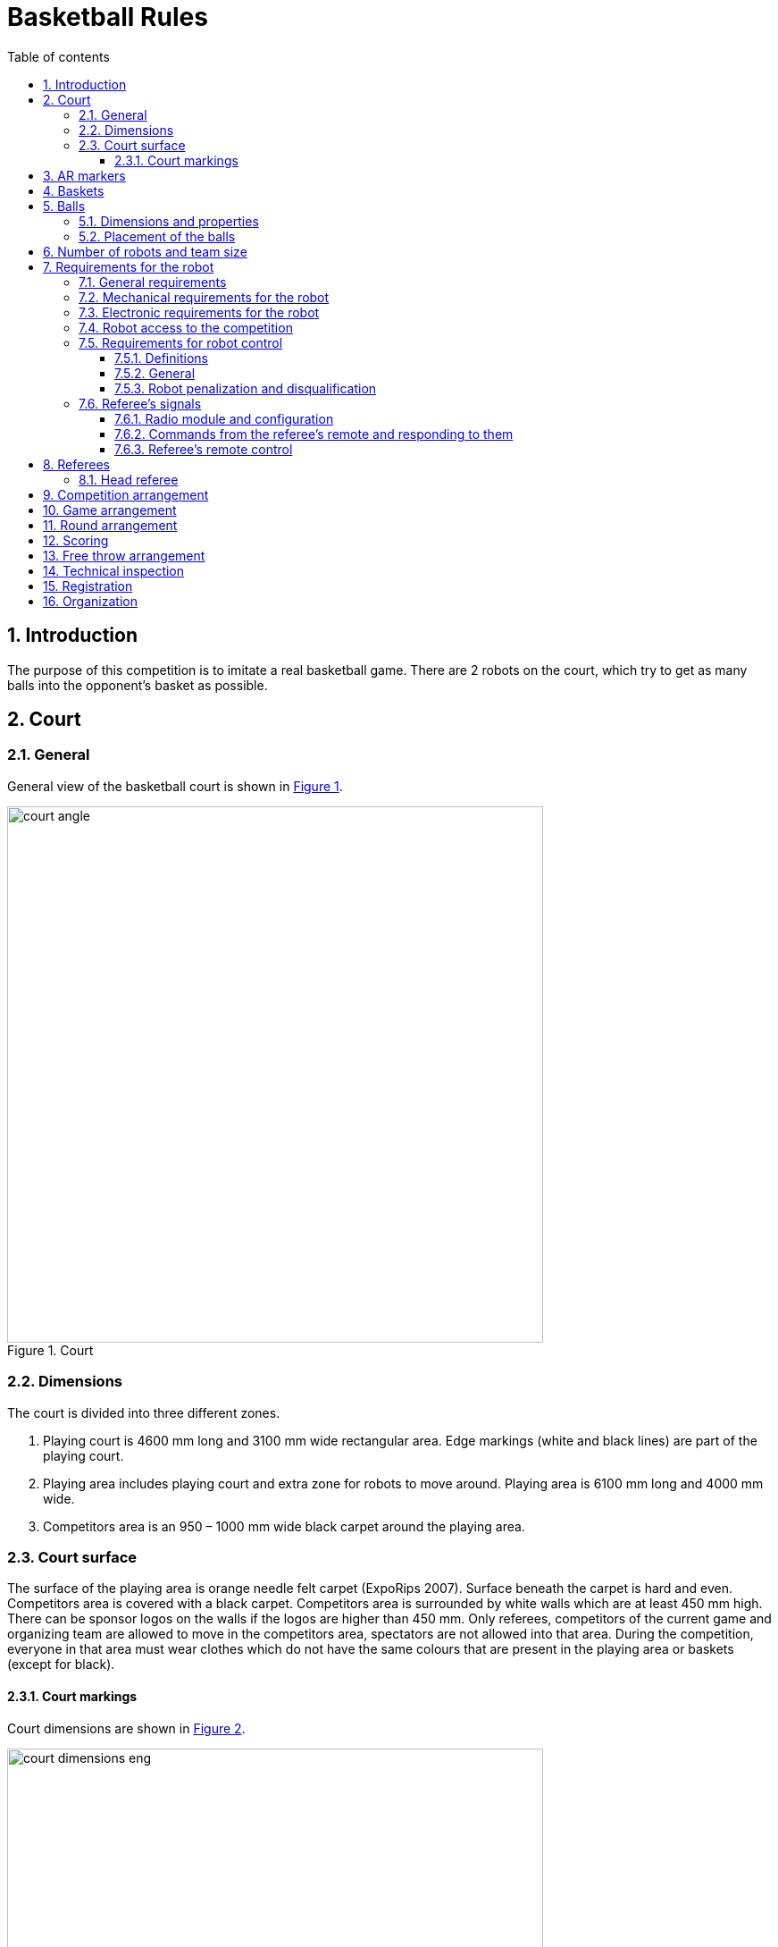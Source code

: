 :figure-caption: Figure
:table-caption: Table
:sectnums:
:stem:
:last-update-label!:
:xrefstyle: short
:section-refsig:

:toc:
:toclevels: 4
:toc-title: Table of contents

= Basketball Rules

== Introduction

The purpose of this competition is to imitate a real basketball game.
There are 2 robots on the court, which try to get as many balls into the opponent's basket as possible.

== Court

=== General

General view of the basketball court is shown in <<image_court_angle>>.

[#image_court_angle]
.Court
image::images/court_angle.jpg[width=600]

=== Dimensions

The court is divided into three different zones.

. Playing court is 4600 mm long and 3100 mm wide rectangular area.
Edge markings (white and black lines) are part of the playing court.
. Playing area includes playing court and extra zone for robots to move around.
Playing area is 6100 mm long and 4000 mm wide.
. Competitors area is an 950 – 1000 mm wide black carpet around the playing area.

[#court_surface]
=== Court surface

The surface of the playing area is orange needle felt carpet (ExpoRips 2007).
Surface beneath the carpet is hard and even.
Competitors area is covered with a black carpet.
Competitors area is surrounded by white walls which are at least 450 mm high.
There can be sponsor logos on the walls if the logos are higher than 450 mm.
Only referees, competitors of the current game and organizing team are allowed to move in the competitors area, spectators are not allowed into that area.
During the competition, everyone in that area must wear clothes which do not have the same colours that are present in the playing area or baskets (except for black).

==== Court markings

Court dimensions are shown in <<image_court_dimensions>>.

[#image_court_dimensions]
.Court measurements
image::images/court_dimensions_eng.png[width=600]

Playing court is marked with white and black lines.
Lines (black and white) are part of the playing court.
All lines are 50 mm wide.
Court is divided into two halves with a white centerline.

== AR markers

There are two 160 x 160 mm ARUCO markers on both backboards.
Markers are attached to the bottom corners of the backboard.
Exact marker positions and dimensions can be found in <<image_basket_dimensions>>.

Markers are identified by marker's ID:

* *11* on the *left* of the *magenta* basket
* *12* on the *right* of the *magenta* basket
* *21* on the *left* of the *blue* basket
* *22* on the *right* of the *blue* basket

ARUCO marker generator can be found here: http://chev.me/arucogen/.

== Baskets

Baskets are placed in the middle of the endlines (shorter edges) on the court.
Backboard's side with the basket is in line with the black line's outer edge.
The colours of the baskets are matt blue (colour code: RAL5015) and matt magenta (colour code: RAL4010).
Court with baskets can be seen in <<image_court_top>> and <<image_court_side_angle>>.

[#image_court_top]
.Baskets positions in top view
image::images/court_top.jpg[width=600]

[#image_court_side_angle]
.Baskets positions in side view
image::images/court_side_angle.jpg[width=600]

Basket is a painted pipe with following dimensions:

* height 500 mm
* outside diameter 160 mm
* inside diameter 152 mm

Attached to the basket is a backboard with dimensions of 660 x 800 mm.
Basket dimension can be seen in <<image_basket_dimensions>>.

[#image_basket_dimensions]
.Basket in front view
image::images/basket_dimensions.jpg[width=600]

[#balls]
== Balls

=== Dimensions and properties

Balls are green mini squash balls with a mass of around 24 grams and a diamater of around 40 mm.

=== Placement of the balls

Each round starts with 11 balls on the court.
The placement of the balls is random, but symmetrical for both robots with respect to the diagonal of the court.
At least 10 different ball placement combinations must be prepared for the games.

== Number of robots and team size

2 robots are on the court during the game, 1 per each team.
Up to 6 members can be registered to a team.

[#robot_requirements]
== Requirements for the robot

[#robot_requirements_general]
=== General requirements
:xrefstyle: basic

Robot is a fully autonomous machine that carries its own energy source, movement mechanisms, management and control systems.
It is not allowed to use remote control to move the robot during a game.
Only one-way connection out of the robot and sending a start signal is allowed.
Robot is not allowed to send anything else than ACK signal in response to referee's signal through radio module (see <<referee_signals>>).

[#robot_requirements_mechanical]
=== Mechanical requirements for the robot

. Robot has to fit in an upright cylinder with a diameter of 350 mm and height of 350 mm the entire time during the game.
. Robot's mass must not exceed 8 kg.
. Majority of robot's external design must consist of black, white or gray colours.
It is not allowed to use ball and basket colours in the external design.
. The robot is not allowed to intentionally detach any parts during the game onto the court.

[#robot_requirements_electrical]
=== Electronic requirements for the robot
:xrefstyle: short

. The robot is not allowed to use LEDs during the game rounds (except by mutual agreement between the opposing teams).
Indicators and LEDs used in sensors are allowed if the LEDs do not violate the external design requirements (see <<robot_requirements_mechanical>>).
. If light spreading elements are used, their intensity must not be harmful to the human eye or they should be shielded from direct observation.
. If a laser is used, the emission of the laser (averaged over 1 second) must not be more than 1 mW/mm^2^.
. The robot must not intentionally deceive the optical sensors of the opponent robot (including the camera of the robot).
. Robot must be able to independently start and stop according to the commands from the referee’s remote control.
The commands sent by the remote control and information on the required connection interface can be found in <<referee_signals>>
. Robot is allowed to be started manually after 10 seconds of the start of the round.

=== Robot access to the competition
:xrefstyle: short

The robot, which does not comply with the requirements stated in sections <<robot_requirements_general>> - <<robot_requirements_electrical>>, is not allowed to participate in the competition.
Violating these requirements during the tournament will lead to removal from the competition.

[#robot_control_requirements]
=== Requirements for robot control

==== Definitions

. Ball out of play – ball that has at least once completely passed over the black line when viewed from the top.

==== General

The are no direct restrictions for operating a ball.
Basket is not counted when a ball that is out of play is thrown in the basket.

==== Robot penalization and disqualification
:xrefstyle: basic

. Robot receives a fault when the robot:
* holds more than one ball at a time;
* moves a basket:
* damages the court or its parts, other robots, balls, referees, the opponent's team, spectators or other people surrounding the court.
Non-malicious pushing is allowed.
It is not allowed to damage the court and the opponent by the confused robot;
* leaves the playing area (over half of the robot is out of the playing area, viewed from the top).

. On first fault:
* the referee stops the game and the time;
* the robots must stop;
* the robot, which received the fault, *must be moved to the starting position* (see <<game_round>>);
* the opponent robot stays in the same place;
* referee will resume the game and the game's time will continue from where it was stopped.

. On second fault:
* the referee stops the game and the time;
* the robots must stop;
* the robot, which received the fault, *must be removed from the playing area*;
* the opponent robot stays in the same place;
* referee will resume the game and the game's time will continue from where it was stopped.

. The faults are valid until the end of the round.

. The referee can stop the game and separate the robots from each other without issuing a fault.
In that case the time is stopped as well.

[#referee_signals]
=== Referee’s signals

==== Radio module and configuration

. Robots must use XBee 802.15.4 radio module (S1, S2C or XBee3) from Digi International.
. S1 radio modules do not need to be configured.
S2C and XBee3 modules must be flashed with 802.15.4 firmware.
Settings can be changed, but it should be taken into account that referee's remote uses default settings in 802.15.4 firmware.
Modules can be configured with AT commands.
https://www.digi.com/products/embedded-systems/digi-xbee/digi-xbee-tools/xctu[XCTU] can be used to change the settings.

==== Commands from the referee’s remote and responding to them

The remote sends commands in the following format:

* Every command is 12 bytes long.
** 1 start byte: `a` (`0x61`, `97`)
** 1 court ID byte in the range of `A` - `W` (`0x41` - `0x57`, `65` - `87`)
** 1 robot ID byte in the range of `A` - `W` (`0x41` - `0x57`, `65` - `87`)
** 9 data bytes
* Missing bytes are filled with hyphens: `-` (`0x2d`, `45`).
* Commands where robot ID is `X` (`0x58`, `88`) are meant for all of the robots.

.Description of commands
[]
|===
4+|*Command* 3+|*Description*
|*Start* |*Court ID* |*Robot ID* |*Data* |*Court* |*Signal* |*Robot(s)*
|`a` |`A` - `W` |`X` |`START----` |A - W |START |All
|`a` |`A` - `W` |`X` |`STOP-----` |A - W |STOP |All
|`a` |`A` - `W` |`A` - `W` |`START----` |A - W |START |A - W
|`a` |`A` - `W` |`A` - `W` |`STOP-----` |A - W |STOP |A - W
|`a` |`A` - `W` |`A` - `W` |`PING-----` |A - W |PING |A - W
|===

For example, the command `aBCSTART----` activates robot C on court B and the command `aABPING-----` asks about the readiness of robot B on court A.

The robot must respond to all commands that are sent to this specific robot with: `aXXACK------`

In the response, the first `X` must be replaced with the court ID and the second `X` with the ID of the responding robot.
The robot has to answer using ACK signal in 40 ms from receiving the command.
It is not allowed to respond to commands that are sent to all of the robots.
To ensure that the robots are able to receive the commands, PING commands might be sent to both robots before the game.
The start and stop signal meant for the whole court is sent 3 times in 100 ms intervals.
Other signals are sent once at the time.

Every court will have an unique ID, which does not change during the competition.
Robot that start first round of a game on the magenta side (throwing into blue basket) has ID of `A`.
Opposing robot has ID of `B`.
Robots IDs will not change during the game.
Robots must be able to receive and respond to commands with different IDs.

==== Referee’s remote control

Remote control consists of:

* XBee 802.15.4 radio module
* XBee USB adapter
* Computer with referee's remote software:
** https://github.com/ut-robotics/robot-basketball-ref

== Referees

Each game is coordinated by the head referee, who ensures the compliance of the competition and games to the competition rules.
The head referee is assisted by 2 basket referees, each for one basket and 1 referee sending signals with referee's remote.

=== Head referee
:xrefstyle: basic

The tasks of the head referee include:

* Carries out the technical inspection of the robots and decides which ones will be allowed to compete (see <<qualification>>).
* Ensures that the balls and their placement during the competitions complies with the competition rules (see <<balls>>).
* Starts, stops, and ends the game.
* Informs the players and assistant referees about the beginning and end of the round (see <<game_round>>).
* Gives the order to the team to remove robot from the game until the end of the round if any of the requirements given in <<robot_control_requirements>> are violated.
* Ends the game round if both robots have violated the requirements given in <<robot_control_requirements>>.
* May remove the balls that are out of play during the game provided that none of the robots is operating with the ball at the moment.
* If necessary, can stop or end the game if there appears to be any external disruptive factors.
* May remove misbehaving team members from the competitors area.
* Ensures that the spectators do not enter the competitors area (see <<court_surface>>).
* Delivers the game result and other relevant information, that may influence the game result, to the competition organisers after the game.

The head referee's decisions related to the game and rounds are final.
The head referee has the right to change his or her decision if any relevant additional information occurs.

== Competition arrangement

There are two different tournament systems used.
Competition starts with Swiss-system tournament to determine 4 best robots.
By Swiss-system tournament rules, in the first round of games, the robots are matched randomly.
Other rounds of games will match the robots with the closest standings.
If there are odd number of competitors, then one of the robots in each round of games gets a bye, which means automatic victory.
None of the robots will compete against each other twice and no robot gets two byes. 

Minimum number of Swiss-system tournament rounds is asciimath:[ceil(log_2 n_(rob\ot))]:

* 1 - 4 robots do not need to play any Swiss-system games.
* 5 - 8 robots will play 3 rounds.
* 9 - 16 robots will play 4 rounds.
* 17 - 32 robots will play 5 rounds.

After that there will be a double-elimination tournament between the 4 best robots.
This will reveal the final ranking.

== Game arrangement

One game consists of 3 or 2 (if both rounds are won by one robot) main rounds and if necessary then also 3 extra rounds and free throw rounds.
The game is won by having more main round wins.
If the main rounds end with a draw, then the robot that is the first to win an extra round, wins the game.
If extra rounds end with a draw, then the winner will be determined with free throws.
Swiss-system games can end with a draw and no extra rounds or free throws will be played.

Robots have to change sides after every round.
Sides must be changed in 2 minutes.

[#game_round]
== Round arrangement

One main round lasts for 60 seconds.
Extra round lasts for 30 seconds.
In the beginning of each round, both robots are positioned in the right corner (viewed from the back of the basket) of their side of the court.
The robots must touch the point where the black endline and black sideline meet.
The round begins and ends with head referee’s signal.
At the end of the round, both robots must stop.
If a fault is made then the time will be stopped.

== Scoring

The points are counted at the end of the round.
Each ball that is fully in the basket gives one point.
The balls that are out of play are not counted.
Round is won by having more points.

== Free throw arrangement
:xrefstyle: short

At least 3 free throw rounds must be played.
Both robots must perform a one free throw in each round.
Only one basket is used and it will be chosen with a coin toss by the referee.
Only 1 ball is on the court and it is placed 1300 mm away from the basket on the same line with both of the baskets (see <<image_free_throw_distance>>).
The winner of free throw rounds is the robot which has scored more baskets.
If first three rounds end with a draw then additional rounds will be played until a round is won by a robot.

Free throw procedure:

. Robot starts the free throw from the center of the court.
. Robot has 10 seconds to throw.
. Free throw starts with referee's signal.
. Free throw ends if the throw has been made or the referee has stopped the round.

[#image_free_throw_distance]
.Ball distance before free throw
image::images/free_throw_distance.png[width=400]

[#qualification]
== Technical inspection
:xrefstyle: basic

Technical inspection is carried out in the morning of the competition day.
During the technical inspection, the head referee inspects if the robot meets the requirements (see <<robot_requirements>>) and tests the capability to compete.
In order to show the capability to compete, the robot has to score at least 1 ball out of 5 balls in 60 seconds, while being alone in the court.
Non-compliant robots and robots incapable to compete are not allowed to participate in the competition.

== Registration

Registration form is opened at least a month before the competition.

== Organization

. The robot must be registered before the competition.
The registration process includes technical inspection of the robot and marking the robot with a number.
. Technical inspection must be completed by the time that is specified by the organisers.
. All questions and problems arising during the competition are solved by the referee.
. All complaints must be reported before the start of the next game.
. The final decision regarding any disputes or inconsistencies is always made by the referee or the organisers.
